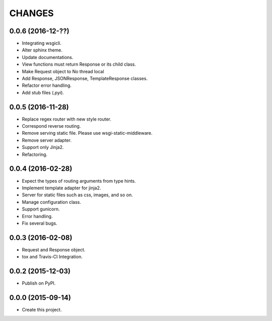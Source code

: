 CHANGES
=======

0.0.6 (2016-12-??)
------------------

* Integrating wsgicli.
* Alter sphinx theme.
* Update documentations.
* View functions must return Response or its child class.
* Make Request object to No thread local
* Add Response, JSONResponse, TemplateResponse classes.
* Refactor error handling.
* Add stub files (`.pyi`).

0.0.5 (2016-11-28)
------------------

* Replace regex router with new style router.
* Correspond reverse routing.
* Remove serving static file. Please use wsgi-static-middleware.
* Remove server adapter.
* Support only Jinja2.
* Refactoring.

0.0.4 (2016-02-28)
------------------

* Expect the types of routing arguments from type hints.
* Implement template adapter for jinja2.
* Server for static files such as css, images, and so on.
* Manage configuration class.
* Support gunicorn.
* Error handling.
* Fix several bugs.

0.0.3 (2016-02-08)
------------------

* Request and Response object.
* tox and Travis-CI Integration.

0.0.2 (2015-12-03)
------------------

* Publish on PyPI.

0.0.0 (2015-09-14)
------------------

* Create this project.
